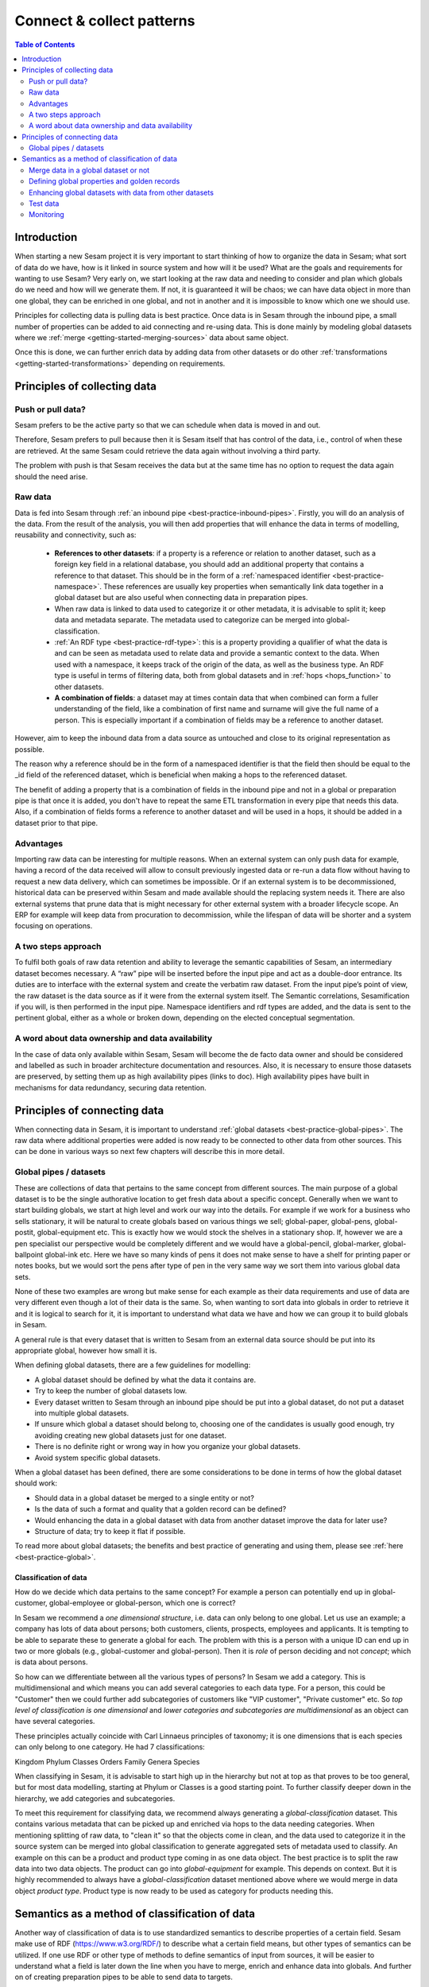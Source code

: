 ==========================
Connect & collect patterns
==========================

.. contents:: Table of Contents
   :depth: 2
   :local:

Introduction
------------

When starting a new Sesam project it is very important to start thinking of how to organize the data in Sesam; what sort of data do we have, how is it linked in source system and how will it be used? What are the goals and requirements for wanting to use Sesam? Very early on, we start looking at the raw data and needing to consider and plan which globals do we need and how will we generate them. If not, it is guaranteed it will be chaos; we can have data object in more than one global, they can be enriched in one global, and not in another and it is impossible to know which one we should use.

Principles for collecting data is pulling data is best practice. Once data is in Sesam through the inbound pipe, a small number of properties can be added to aid connecting and re-using data. This is done mainly by modeling global datasets where we :ref:`merge <getting-started-merging-sources>` data about same object. 

Once this is done, we can further enrich data by adding data from other datasets or do other :ref:`transformations <getting-started-transformations>` depending on requirements. 

Principles of collecting data
-----------------------------

Push or pull data?
==================

Sesam prefers to be the active party so that we can schedule when data is moved in and out. 

Therefore, Sesam prefers to pull because then it is Sesam itself that has control of the data, i.e., control of when these are retrieved. At the same Sesam could retrieve the data again without involving a third party. 

The problem with push is that Sesam receives the data but at the same time has no option to request the data again should the need arise.

.. collectiing_data-Raw data:

Raw data
========

Data is fed into Sesam through :ref:`an inbound pipe <best-practice-inbound-pipes>`. Firstly, you will do an analysis of the data. From the result of the analysis, you will then add properties that will enhance the data in terms of modelling, reusability and connectivity, such as:

 • **References to other datasets**: if a property is a reference or relation to another dataset, such as a foreign key field in a relational database, you should add an additional property that contains a reference to that dataset. This should be in the form of a :ref:`namespaced identifier <best-practice-namespace>`. These references are usually key properties when semantically link data together in a global dataset but are also useful when connecting data in preparation pipes.
 • When raw data is linked to data used to categorize it or other metadata, it is advisable to split it; keep data and metadata separate. The metadata used to categorize can be merged into global-classification.
 •  :ref:`An RDF type <best-practice-rdf-type>`: this is a property providing a qualifier of what the data is and can be seen as metadata used to relate data and provide a semantic context to the data. When used with a namespace, it keeps track of the origin of the data, as well as the business type. An RDF type is useful in terms of filtering data, both from global datasets and in :ref:`hops <hops_function>` to other datasets.
 •  **A combination of fields**: a dataset may at times contain data that when combined can form a fuller understanding of the field, like a combination of first name and surname will give the full name of a person. This is especially important if a combination of fields may be a reference to another dataset.

However, aim to keep the inbound data from a data source as untouched and close to its original representation as possible.

The reason why a reference should be in the form of a namespaced identifier is that the field then should be equal to the _id field of the referenced dataset, which is beneficial when making a hops to the referenced dataset.

The benefit of adding a property that is a combination of fields in the inbound pipe and not in a global or preparation pipe is that once it is added, you don't have to repeat the same ETL transformation in every pipe that needs this data. Also, if a combination of fields forms a reference to another dataset and will be used in a hops, it should be added in a dataset prior to that pipe.

Advantages
==========
Importing raw data can be interesting for multiple reasons. When an external system can only push data for example, having a record of the data received will allow to consult previously ingested data or re-run a data flow without having to request a new data delivery, which can sometimes be impossible. Or if an external system is to be decommissioned, historical data can be preserved within Sesam and made available should the replacing system needs it. There are also external systems that prune data that is might necessary for other external system with a broader lifecycle scope. An ERP for example will keep data from procuration to decommission, while the lifespan of data will be shorter and a system focusing on operations.

A two steps approach
====================
To fulfil both goals of raw data retention and ability to leverage the semantic capabilities of Sesam, an intermediary dataset becomes necessary. A “raw” pipe will be inserted before the input pipe and act as a double-door entrance. Its duties are to interface with the external system and create the verbatim raw dataset. From the input pipe’s point of view, the raw dataset is the data source as if it were from the external system itself. The Semantic correlations, Sesamification if you will, is then performed in the input pipe. Namespace identifiers and rdf types are added, and the data is sent to the pertinent global, either as a whole or broken down, depending on the elected conceptual segmentation.

A word about data ownership and data availability
=================================================
In the case of data only available within Sesam, Sesam will become the de facto data owner and should be considered and labelled as such in broader architecture documentation and resources. Also, it is necessary to ensure those datasets are preserved, by setting them up as high availability pipes (links to doc). High availability pipes have built in mechanisms for data redundancy, securing data retention.



Principles of connecting data
-----------------------------

When connecting data in Sesam, it is important to understand :ref:`global datasets <best-practice-global-pipes>`. The raw data where additional properties were added is now ready to be connected to other data from other sources. This can be done in various ways so next few chapters will describe this in more detail.

.. collecting_data-Global pipes / datasets:

Global pipes / datasets
=======================

These are collections of data that pertains to the same concept from different sources. The main purpose of a global dataset is to be the single authorative location to get fresh data about a specific concept. Generally when we want to start building globals, we start at high level and work our way into the details. For example if we work for a business who sells stationary, it will be natural to create globals based on various things we sell;  global-paper, global-pens, global-postit, global-equipment etc. This is exactly how we would stock the shelves in a stationary shop. If, however we are a pen specialist our perspective would be completely different and we would have a global-pencil, global-marker, global-ballpoint global-ink etc. Here we have so many kinds of pens it does not make sense to have a shelf for printing paper or notes books, but we would sort the pens after type of pen in the very same way we sort them into various global data sets. 

None of these two examples are wrong but make sense for each example as their data requirements and use of data are very different even though a lot of their data is the same. So, when wanting to sort data into globals in order to retrieve it and it is logical to search for it, it is important to understand what data we have and how we can group it to build globals in Sesam.

A general rule is that every dataset that is written to Sesam from an external data source should be put into its appropriate global, however how small it is.

When defining global datasets, there are a few guidelines for modelling:

•   A global dataset should be defined by what the data it contains are.
•   Try to keep the number of global datasets low. 
•   Every dataset written to Sesam through an inbound pipe should be put into a global dataset, do not put a dataset into multiple global datasets.
•   If unsure which global a dataset should belong to, choosing one of the candidates is usually good enough, try avoiding creating new global datasets just for one dataset.
•   There is no definite right or wrong way in how you organize your global datasets.
•   Avoid system specific global datasets.

When a global dataset has been defined, there are some considerations to be done in terms of how the global dataset should work:

•   Should data in a global dataset be merged to a single entity or not?
•   Is the data of such a format and quality that a golden record can be defined?
•   Would enhancing the data in a global dataset with data from another dataset improve the data for later use?
•	Structure of data; try to keep it flat if possible.

To read more about global datasets; the benefits and best practice of generating and using them, please see :ref:`here <best-practice-global>`.

Classification of data
^^^^^^^^^^^^^^^^^^^^^^

How do we decide which data pertains to the same concept? For example a person can potentially end up in global-customer, global-employee or global-person, which one is correct? 

In Sesam we recommend a *one dimensional structure*, i.e. data can only belong to one global. Let us use an example; a company has lots of data about persons; both customers, clients, prospects, employees and applicants. It is tempting to be able to separate these to generate a global for each. The problem with this is a person with a unique ID can end up in two or more globals (e.g., global-customer and global-person). Then it is *role* of person deciding and not *concept*; which is data about persons. 

So how can we differentiate between all the various types of persons? In Sesam we add a category. This is multidimensional and which means you can add several categories to each data type. For a person, this could be "Customer" then we could further add subcategories of customers like "VIP customer", "Private customer" etc. So *top level of classification is one dimensional* and *lower categories and subcategories are multidimensional* as an object can have several categories.

These principles actually coincide with Carl Linnaeus principles of taxonomy; it is one dimensions that is each species can only belong to one category. He had 7 classifications:

Kingdom
Phylum
Classes
Orders 
Family
Genera
Species

When classifying in Sesam, it is advisable to start high up in the hierarchy but not at top as that proves to be too general, but for most data modelling, starting at Phylum or Classes is a good starting point. To further classify deeper down in the hierarchy, we add categories and subcategories.

To meet this requirement for classifying data, we recommend always generating a *global-classification* dataset. This contains various metadata that can be picked up and enriched via hops to the data needing categories. When mentioning splitting of raw data, to "clean it" so that the objects come in clean, and the data used to categorize it in the source system can be merged into global classification to generate aggregated sets of metadata used to classify. An example on this can be a product and product type coming in as one data object. The best practice is to split the raw data into two data objects. The product can go into *global-equipment* for example. This depends on context. But it is highly recommended to always have a *global-classification* dataset mentioned above where we would merge in data object *product type*. Product type is now ready to be used as category for products needing this.

Semantics as a method of classification of data
-----------------------------------------------
Another way of classification of data is to use standardized semantics to describe properties of a certain field. Sesam make use of RDF (https://www.w3.org/RDF/) to describe what a certain field means, but other types of semantics can be utilized. 
If one use RDF or other type of methods to define semantics of input from sources, it will be easier to understand what a field is later down the line when you have to merge, enrich and enhance data into globals. And further on of creating preparation pipes to be able to send data to targets.

An example:
In one source a field might be called first name and in another system a field might called given name. Using semantics will define those as the same. 
Another example:“born-in” could be understood as the year a person was born or it could mean the location the person was born. 

By using semantics, one could create a common denominator.

It makes it simpler to make those system talks. 

If one uses standardized semantics like RDF, one should also refer to the URI. Or if not using standards one should make a data catalog that defines the semantics of the input sources and output targets. 

Using semantics like RDF will only take you so far, and in certain environments or business domains one also has to use schema validation and take use of JSONTRON/SCHEMATRON can be utilized to not just produce well-formed and schema valid JSON or XML files (e.g., ISO20022), but also to bring in certain business domain rules. An example might be a bank account number (BBAN) might be defined as a numerical and must be exact 11 digits in a schema, but an account number could consist of several types of information which schema validation cannot catch. 

And here comes JSONTRON/SCHEMATRON that can define certain rules on how an account number should be. In Norway (11-digit account numbers) the first four digits is the routing to a certain bank (clearing number), the next two is type of account product, the next four is the account number and finally the last number is a control digit (calculated using modulo11). And this might also differ from country to country. For cross border payments one must use IBAN instead of BBAN. 

Use of JSONTRON/SCEMATRON is not part of Sesam, microservices related to Sesam or what we normally do, but can be used as a finalizing effort to validate data before sending to targets by personnel to ensure high quality data to be sent. Use of JSONTRON/SCHEMATRON is only recommended for used when sending data outside an organization towards an external receipient either P2P or through a network infrastructure like a VAN or OpenPEPPOL. 

.. collecting_data-Merge data in a global dataset or not:

Merge data in a global dataset or not
=====================================

One of the purposes of a global dataset is to present a single authoritative truth about a concept or data. It is then logical to merge data from various sources (or systems) in one global dataset if they define the same kind of object or type. For example, if some of the various sources contain person data, it would be logical to create a global dataset for person data and then merge each entity that refers to the same person. This is done so that when you ask for information about a specific entity, you also get information about that entity from the other systems. In terms of reusability this is a highly versatile way of getting all the data you need.

However, merging data comes with a cost. In certain cases, changing the rules of how the data are merged requires the pipe to be reset and run again. For large datasets this might mean that it will take time before the downstream pipes will get updates.

In some cases, merging the data isn't logical. For instance, data like countries, counties, cities and streets might be put into a global location dataset, but it is not logical to merge these data. For example, if we think of Norway (a country) and Oslo (a city), they both could fit into a global location dataset, both being locations, but we can agree that Norway and Oslo are not the same thing.  

Also note that if a global dataset contains merged data, it does not necessarily mean that every other dataset in the global must be merged. Some data might be telling something about an entity but is not necessary the same thing. 

.. collecting_data-Defining global properties and golden records:

Defining global properties and golden records
=============================================

For background on golden records, please read :ref:`here <best-practice-golden-record>`.

Often when you merge datasets together in a global dataset, you will find that some of the merged datasets contains properties that are the same. In some cases, it is valuable to add one global property to the global dataset that will be the most reliable of these properties.

For instance, let us say we have a person global dataset that merges three datasets from three different sources. All of these datasets contain a property for zipcode, but we know that one of the sources isn’t adequately updated. By adding a global zipcode property, determining which of the sources are the most reliable and using the zipcode from that source as the value, we provide a way for the downstream pipes to get the most reliable information.

When modelling we might like to create a set of global properties in the global dataset, usually being the most commonly used properties. In Sesam terminology we call such a collection of data for a golden record, which is a single, well-defined version of all the data entities in an organizational ecosystem. In this context, a golden record is sometimes called the "single version of the truth", where "truth" is understood to mean the reference to which data users can turn when they want to ensure that they have the correct version of a piece of information.

Adding global properties does not mean that you must create a golden record, there are many scenarios where adding a property to a global dataset is useful. However, adding a global property should be done with considerations. Remember that < to reset and rerun a global dataset has bigger implications than resetting and rerunning a preparation pipe, as there usually will be more downstream pipes that will be affected by it.

.. collecting_data-Enhancing global datasets with data from other datasets:

Enhancing global datasets with data from other datasets
=======================================================

This point is quite similar to the above point, with the only difference being that you create global properties by making a :ref:`hops <hops_function>` to another dataset (preferably global).   

When modelling your global dataset and seeing the need to create a global property using hops, it is one thing you need to be aware of. Dependency tracking does not work for hops made in a “merge”-pipe. This means that you must split the global pipe into two separate pipes. One pipe that contains the merge rules and does the merging, this pipe should be given the “merged-“ prefix. The second pipe should have the merged dataset as source and contain the DTL transformations, this should be the global pipe.

However, in general, try to keep hops from a global pipe to other datasets as minimal as possible. Separating the global datasets into two datasets in order to enrich the data with data from other datasets also means duplicating the data. Adding data that may change due to dependency tracking may also lead to more processing for the downstream pipes, this is especially true for global datasets as they usually have multiple downstream pipes reading from them. The ideal pattern for doing this is only when the enriched data is necessary for multiple downstream datasets. 

 

Test data
=========

Test data is generated to be able to test that the data behaves as expected.

It is best practice to build a foundation of test data in the inbound pipe and then build on this as the needs for testing arises. This is a smoother option than to try to generate prefect test data at the very beginning. This set of data can consist of 10 objects, anonymize if required and make sure it contains the fields required for testing. E.g., if you are testing merging, you need the fields you are margining on (E.g., merging person from HR and ERP system, you need social security number in both datasets).

To read more about test data and how it is set up in Sesam, please click :ref:`here <best-practice-inbound-pipes>`

Monitoring
==========

Sesam has a built-in monitoring function to help to ensure data flows as expected and there are no bottlenecks or any stops. Best practice in Sesam is to switch on monitoring in the inbound and the outbound pipes as it will be clear to see if data is not flowing as expected.


